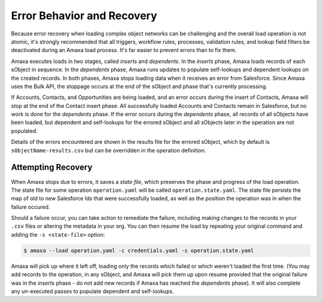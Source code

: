Error Behavior and Recovery
---------------------------

Because error recovery when loading complex object networks can be challenging and the overall load operation is not atomic, it's strongly recommended that all triggers, workflow rules, processes, validation rules, and lookup field filters be deactivated during an Amaxa load process. It's far easier to prevent errors than to fix them.

Amaxa executes loads in two stages, called *inserts* and *dependents*. In the *inserts* phase, Amaxa loads records of each sObject in sequence. In the *dependents* phase, Amaxa runs updates to populate self-lookups and dependent lookups on the created records. In both phases, Amaxa stops loading data when it receives an error from Salesforce. Since Amaxa uses the Bulk API, the stoppage occurs at the end of the sObject and phase that's currently processing.

If Accounts, Contacts, and Opportunities are being loaded, and an error occurs during the insert of Contacts, Amaxa will stop at the end of the Contact insert phase. All successfully loaded Accounts and Contacts remain in Salesforce, but no work is done for the *dependents* phase. If the error occurs during the *dependents* phase, all records of all sObjects have been loaded, but dependent and self-lookups for the errored sObject and all sObjects later in the operation are not populated.

Details of the errors encountered are shown in the results file for the errored sObject, which by default is ``sObjectName-results.csv`` but can be overridden in the operation definition.

Attempting Recovery
*******************

When Amaxa stops due to errors, it saves a *state file*, which preserves the phase and progress of the load operation. The state file for some operation ``operation.yaml`` will be called ``operation.state.yaml``. The state file persists the map of old to new Salesforce Ids that were successfully loaded, as well as the position the operation was in when the failure occured.

Should a failure occur, you can take action to remediate the failure, including making changes to the records in your ``.csv`` files or altering the metadata in your org. You can then resume the load by repeating your original command and adding the ``-s <state-file>`` option:

.. code-block:: shell

    $ amaxa --load operation.yaml -c credentials.yaml -s operation.state.yaml

Amaxa will pick up where it left off, loading only the records which failed or which weren't loaded the first time. (You may add records to the operation, in any sObject, and Amaxa will pick them up upon resume provided that the original failure was in the *inserts* phase - do not add new records if Amaxa has reached the *dependents* phase). It will also complete any un-executed passes to populate dependent and self-lookups.
